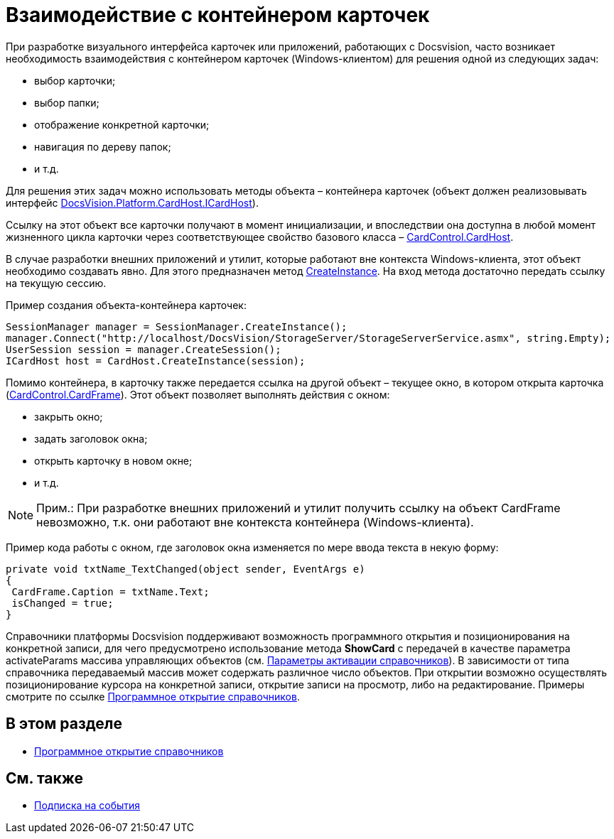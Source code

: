 = Взаимодействие с контейнером карточек

При разработке визуального интерфейса карточек или приложений, работающих с Docsvision, часто возникает необходимость взаимодействия с контейнером карточек (Windows-клиентом) для решения одной из следующих задач:

* выбор карточки;
* выбор папки;
* отображение конкретной карточки;
* навигация по дереву папок;
* и т.д.

Для решения этих задач можно использовать методы объекта – контейнера карточек (объект должен реализовывать интерфейс xref:..xref:api/DocsVision/Platform/CardHost/ICardHost_IN.adoc[DocsVision.Platform.CardHost.ICardHost]).

Ссылку на этот объект все карточки получают в момент инициализации, и впоследствии она доступна в любой момент жизненного цикла карточки через соответствующее свойство базового класса – xref:..xref:api/DocsVision/Platform/WinForms/CardControl.CardHost_PR.adoc[CardControl.CardHost].

В случае разработки внешних приложений и утилит, которые работают вне контекста Windows-клиента, этот объект необходимо создавать явно. Для этого предназначен метод xref:..xref:api/DocsVision/Platform/CardHost/CardHost.CreateInstance_MT.adoc[CreateInstance]. На вход метода достаточно передать ссылку на текущую сессию.

Пример создания объекта-контейнера карточек:

[source,csharp]
----
SessionManager manager = SessionManager.CreateInstance();
manager.Connect("http://localhost/DocsVision/StorageServer/StorageServerService.asmx", string.Empty);
UserSession session = manager.CreateSession();
ICardHost host = CardHost.CreateInstance(session);
----

Помимо контейнера, в карточку также передается ссылка на другой объект – текущее окно, в котором открыта карточка (xref:..xref:api/DocsVision/Platform/WinForms/CardControl.CardFrame_PR.adoc[CardControl.CardFrame]). Этот объект позволяет выполнять действия с окном:

* закрыть окно;
* задать заголовок окна;
* открыть карточку в новом окне;
* и т.д.

[NOTE]
====
[.note__title]#Прим.:# При разработке внешних приложений и утилит получить ссылку на объект CardFrame невозможно, т.к. они работают вне контекста контейнера (Windows-клиента).
====

Пример кода работы с окном, где заголовок окна изменяется по мере ввода текста в некую форму:

[source,csharp]
----
private void txtName_TextChanged(object sender, EventArgs e)
{
 CardFrame.Caption = txtName.Text;
 isChanged = true;
}
----

Справочники платформы Docsvision поддерживают возможность программного открытия и позиционирования на конкретной записи, для чего предусмотрено использование метода *ShowCard* с передачей в качестве параметра [.keyword .apiname]#activateParams# массива управляющих объектов (см. xref:dm_appendix_dictionaryactivationparameters.adoc[Параметры активации справочников]). В зависимости от типа справочника передаваемый массив может содержать различное число объектов. При открытии возможно осуществлять позиционирование курсора на конкретной записи, открытие записи на просмотр, либо на редактирование. Примеры смотрите по ссылке xref:dm_cardhost_opendictionary.adoc[Программное открытие справочников].

== В этом разделе

* xref:dm_cardhost_opendictionary.adoc[Программное открытие справочников]

== См. также

* xref:dm_scripts_subscription.adoc[Подписка на события]
